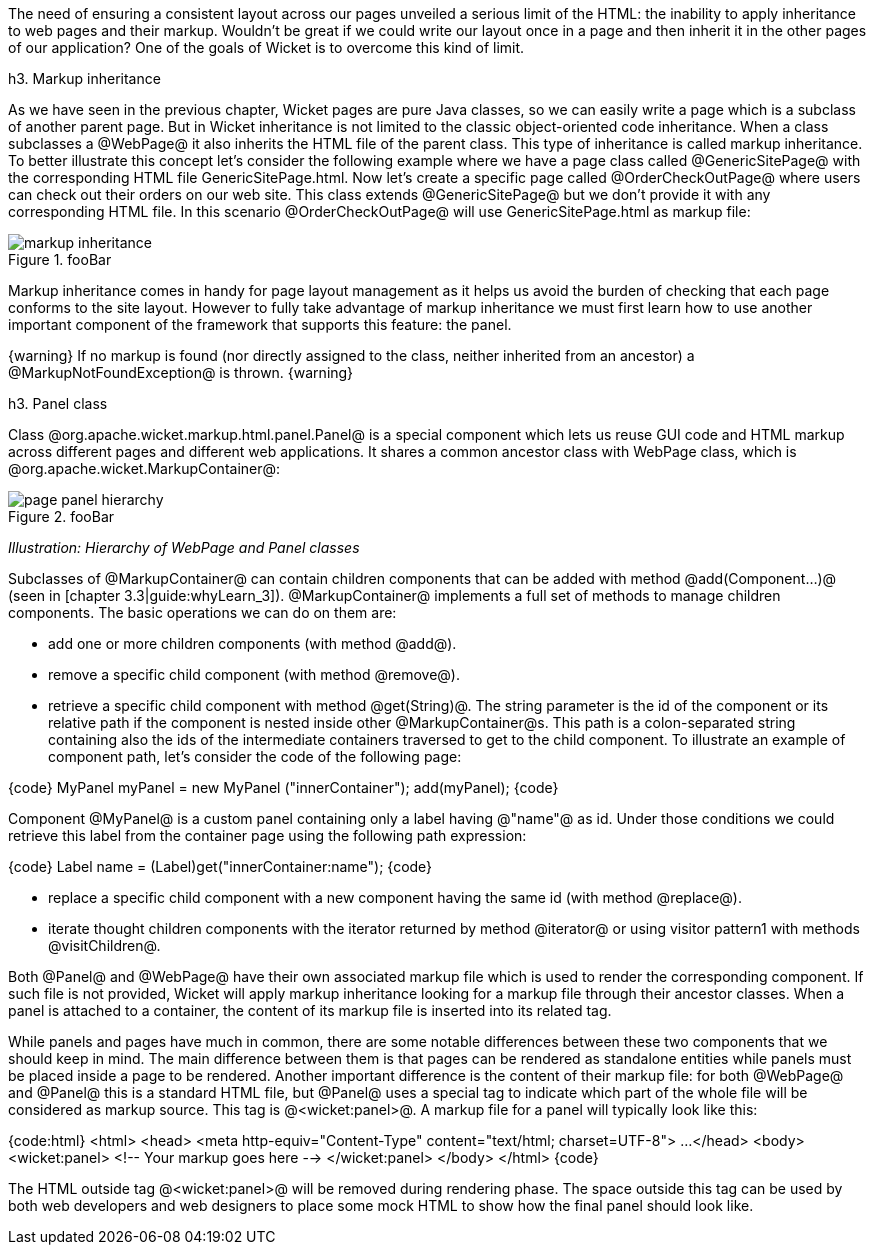 The need of ensuring a consistent layout across our pages unveiled a serious limit of the HTML: the inability to apply inheritance to web pages and their markup. Wouldn't be great if we could write our layout once in a page and then inherit it in the other pages of our application? 
One of the goals of Wicket is to overcome this kind of limit.

h3. Markup inheritance

As we have seen in the previous chapter, Wicket pages are pure Java classes, so we can easily write a page which is a subclass of another parent page. But in Wicket inheritance is not limited to the classic object-oriented code inheritance. When a class subclasses a @WebPage@ it also inherits the HTML file of the parent class. This type of inheritance is called markup inheritance.
To better illustrate this concept let's consider the following example where we have a page class called @GenericSitePage@ with the corresponding HTML file GenericSitePage.html. Now let's create a specific page called @OrderCheckOutPage@ where users can check out their orders on our web site. This class extends @GenericSitePage@ but we don't provide it with any corresponding HTML file.
In this scenario @OrderCheckOutPage@ will use GenericSitePage.html as markup file:

image::markup-inheritance.png[title="fooBar"]

Markup inheritance comes in handy for page layout management as it helps us avoid the burden of checking that each page conforms to the site layout. However to fully take advantage of markup inheritance we must first learn how to use another important component of the framework that supports this feature: the panel.

{warning}
If no markup is found (nor directly assigned to the class, neither inherited from an ancestor) a @MarkupNotFoundException@ is thrown.
{warning}

h3. Panel class

Class @org.apache.wicket.markup.html.panel.Panel@ is a special component which lets us reuse GUI code and HTML markup across different pages and different web applications. It shares a common ancestor class with WebPage class, which is @org.apache.wicket.MarkupContainer@:

image::page-panel-hierarchy.png[title="fooBar"]

_Illustration: Hierarchy of WebPage and Panel classes_

Subclasses of @MarkupContainer@ can contain children components that can be added with method @add(Component...)@ (seen in [chapter 3.3|guide:whyLearn_3]). @MarkupContainer@ implements a full set of methods to manage children components. The basic operations we can do on them are:

* add one or more children components (with method @add@).
* remove a specific child component (with method @remove@).
* retrieve a specific child component with method @get(String)@. The string parameter is the id of the component or its relative path if the component is nested inside other @MarkupContainer@s. This path is a colon-separated string containing also the ids of the intermediate containers traversed to get to the child component. To illustrate an example of component path, let's consider the code of the following page:

{code}
MyPanel myPanel = new MyPanel ("innerContainer");
add(myPanel);
{code}

Component @MyPanel@ is a custom panel containing only a label having @"name"@ as id. Under those conditions we could retrieve this label from the container page using the following path expression:

{code}
Label name = (Label)get("innerContainer:name");
{code}

* replace a specific child component with a new component having the same id (with method @replace@).
* iterate thought children components with the iterator returned by method @iterator@ or using visitor pattern1 with methods @visitChildren@.

Both @Panel@ and @WebPage@ have their own associated markup file which is used to render the corresponding component. If such file is not provided, Wicket will apply markup inheritance looking for a markup file through their ancestor classes. When a panel is attached to a container, the content of its markup file is inserted into its related tag.

While panels and pages have much in common, there are some notable differences between these two components that we should keep in mind. The main difference between them is that pages can be rendered as standalone entities while panels must be placed inside a page to be rendered. Another important difference is the content of their markup file: for both @WebPage@ and @Panel@ this is a standard HTML file, but @Panel@ uses a special tag to indicate which part of the whole file will be considered as markup source. This tag is @<wicket:panel>@. A markup file for a panel will typically look like this:

{code:html}
<html>
<head>
<meta http-equiv="Content-Type" content="text/html; charset=UTF-8">
...
</head>
<body>
   <wicket:panel>
      <!-- Your markup goes here -->
       </wicket:panel>
</body>
</html>
{code}

The HTML outside tag @<wicket:panel>@ will be removed during rendering phase. The space outside this tag can be used by both web developers and web designers to place some mock HTML to show how the final panel should look like.
